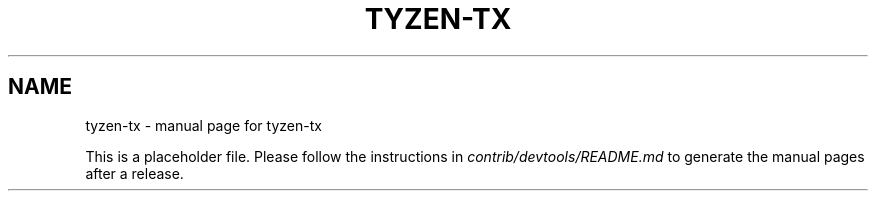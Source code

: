 .TH TYZEN-TX "1"
.SH NAME
tyzen-tx \- manual page for tyzen-tx

This is a placeholder file. Please follow the instructions in \fIcontrib/devtools/README.md\fR to generate the manual pages after a release.

